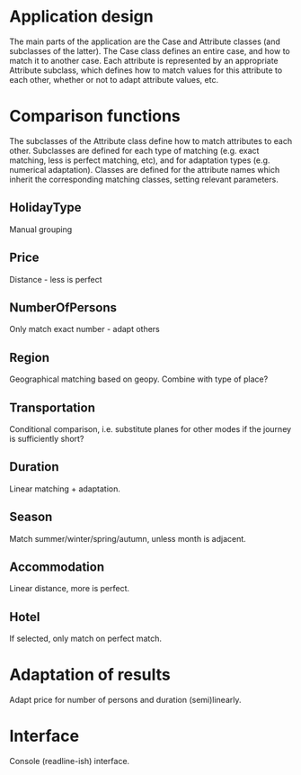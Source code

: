 * Application design
The main parts of the application are the Case and Attribute classes
(and subclasses of the latter). The Case class defines an entire case,
and how to match it to another case. Each attribute is represented by
an appropriate Attribute subclass, which defines how to match values for
this attribute to each other, whether or not to adapt attribute
values, etc.

* Comparison functions
The subclasses of the Attribute class define how to match attributes
to each other. Subclasses are defined for each type of matching (e.g.
exact matching, less is perfect matching, etc), and for adaptation
types (e.g. numerical adaptation). Classes are defined for the
attribute names which inherit the corresponding matching classes,
setting relevant parameters.

** HolidayType
Manual grouping
** Price
Distance - less is perfect
** NumberOfPersons
Only match exact number - adapt others
** Region
Geographical matching based on geopy.
Combine with type of place?
** Transportation
Conditional comparison, i.e. substitute planes for other modes if the
journey is sufficiently short?
** Duration
Linear matching + adaptation.
** Season
Match summer/winter/spring/autumn, unless month is adjacent.
** Accommodation
Linear distance, more is perfect.
** Hotel
If selected, only match on perfect match.
* Adaptation of results
Adapt price for number of persons and duration (semi)linearly.
* Interface
Console (readline-ish) interface.
